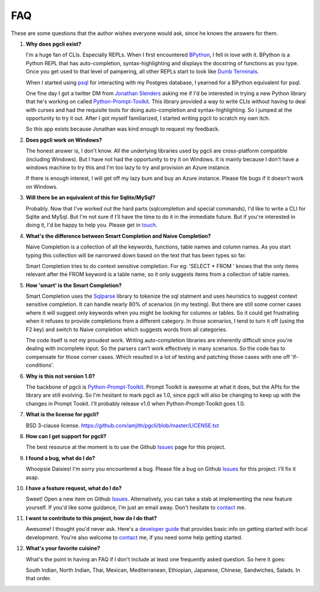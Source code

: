 FAQ 
###

These are some questions that the author wishes everyone would ask, since he
knows the answers for them. 

#. **Why does pgcli exist?**

   I'm a huge fan of CLIs. Especially REPLs. When I first encountered
   BPython_, I fell in love with it. BPython is a Python REPL that has
   auto-completion, syntax-highlighting and displays the docstring of functions
   as you type. Once you get used to that level of pampering, all other REPLs
   start to look like `Dumb Terminals`_. 

   When I started using psql_ for interacting with my Postgres database, I
   yearned for a BPython equivalent for psql. 

   One fine day I got a twitter DM from `Jonathan Slenders`_ asking me if I'd
   be interested in trying a new Python library that he's working on called
   `Python-Prompt-Toolkit`_. This library provided a way to write CLIs without
   having to deal with curses and had the requisite tools for doing
   auto-completion and syntax-highlighting. So I jumped at the opportunity to
   try it out. After I got myself familiarized, I started writing pgcli to
   scratch my own itch. 
   
   So this app exists because Jonathan was kind enough to request my feedback. 

#. **Does pgcli work on Windows?**

   The honest answer is, I don't know. All the underlying libraries used by
   pgcli are cross-platform compatible (including Windows). But I have not had
   the opportunity to try it on Windows. It is mainly because I don't have a
   windows machine to try this and I'm too lazy to try and provision an Azure
   instance.

   If there is enough interest, I will get off my lazy bum and buy an Azure
   instance. Please file bugs if it doesn't work on Windows.

#. **Will there be an equivalent of this for Sqlite/MySql?**
   
   Probably. Now that I've worked out the hard parts (sqlcompletion and special
   commands), I'd like to write a CLI for Sqlite and MySql. But I'm not sure if
   I'll have the time to do it in the immediate future. But if you're
   interested in doing it, I'd be happy to help you. Please get in touch_.

#. **What's the difference between Smart Completion and Naive Completion?**

   Naive Completion is a collection of all the keywords, functions, table names
   and column names. As you start typing this collection will be narrorwed down
   based on the text that has been types so far. 

   Smart Completion tries to do context sensitive completion. For eg: 'SELECT *
   FROM ' knows that the only items relevant after the FROM keyword is a table
   name, so it only suggests items from a collection of table names.

#. **How 'smart' is the Smart Completion?**

   Smart Completion uses the Sqlparse_ library to tokenize the sql statment and
   uses heuristics to suggest context sensitive completion. It can handle
   nearly 80% of scenarios (in my testing). But there are still some corner
   cases where it will suggest only keywords when you might be looking for
   columns or tables. So it could get frustrating when it refuses to provide
   completions from a different category. In those scenarios, I tend to turn it
   off (using the F2 key) and switch to Naive completion which suggests words
   from all categories.

   The code itself is not my proudest work. Writing auto-completion libraries
   are inherently difficult since you're dealing with incomplete input. So the
   parsers can't work effectively in many scenarios. So the code has to
   compensate for those corner cases. Which resulted in a lot of testing and
   patching those cases with one off 'if-conditions'. 

#. **Why is this not version 1.0?**

   The backbone of pgcli is `Python-Prompt-Toolkit`_. Prompt Toolkit is awesome at
   what it does, but the APIs for the library are still evolving. So I'm
   hesitant to mark pgcli as 1.0, since pgcli will also be changing to keep up
   with the changes in Prompt Tookit. I'll probably release v1.0 when
   Python-Prompt-Toolkit goes 1.0.


#. **What is the license for pgcli?**

   BSD 3-clause license. https://github.com/amjith/pgcli/blob/master/LICENSE.txt

#. **How can I get support for pgcli?**

   The best resource at the moment is to use the Github Issues_ page for this
   project. 

#. **I found a bug, what do I do?** 

   Whoopsie Daisies! I'm sorry you encountered a bug. Please file a bug on
   Github Issues_ for this project. I'll fix it asap.

#. **I have a feature request, what do I do?** 

   Sweet! Open a new item on Github Issues_. Alternatively, you can take a stab
   at implementing the new feature yourself. If you'd like some guidance, I'm
   just an email away. Don't hesitate to contact_ me.

#. **I want to contribute to this project, how do I do that?** 

   Awesome! I thought you'd never ask. Here's a `developer guide
   <{filename}/pages/4.develop.rst>`_ that provides basic info on getting
   started with local development. You're also welcome to contact_ me, if you
   need some help getting started.
    
#. **What's your favorite cuisine?** 

   What's the point in having an FAQ if I don't include at least one frequently
   asked question. So here it goes: 

   South Indian, North Indian, Thai, Mexican, Mediterranean, Ethiopian,
   Japanese, Chinese, Sandwiches, Salads. In that order. 

.. _Issues: https://github.com/amjith/pgcli/issues
.. _BPython: http://www.bpython-interpreter.org/
.. _`Dumb Terminals`: http://en.wikipedia.org/wiki/Computer_terminal#Dumb_terminals
.. _psql: http://www.postgresql.org/docs/9.2/static/app-psql.html
.. _`Jonathan Slenders`: https://github.com/jonathanslenders
.. _`Python-Prompt-Toolkit`: https://github.com/jonathanslenders/python-prompt-toolkit 
.. _Sqlparse: https://pypi.python.org/pypi/sqlparse
.. _contact: {filename}/pages/6.about.rst
.. _touch: {filename}/pages/6.about.rst
